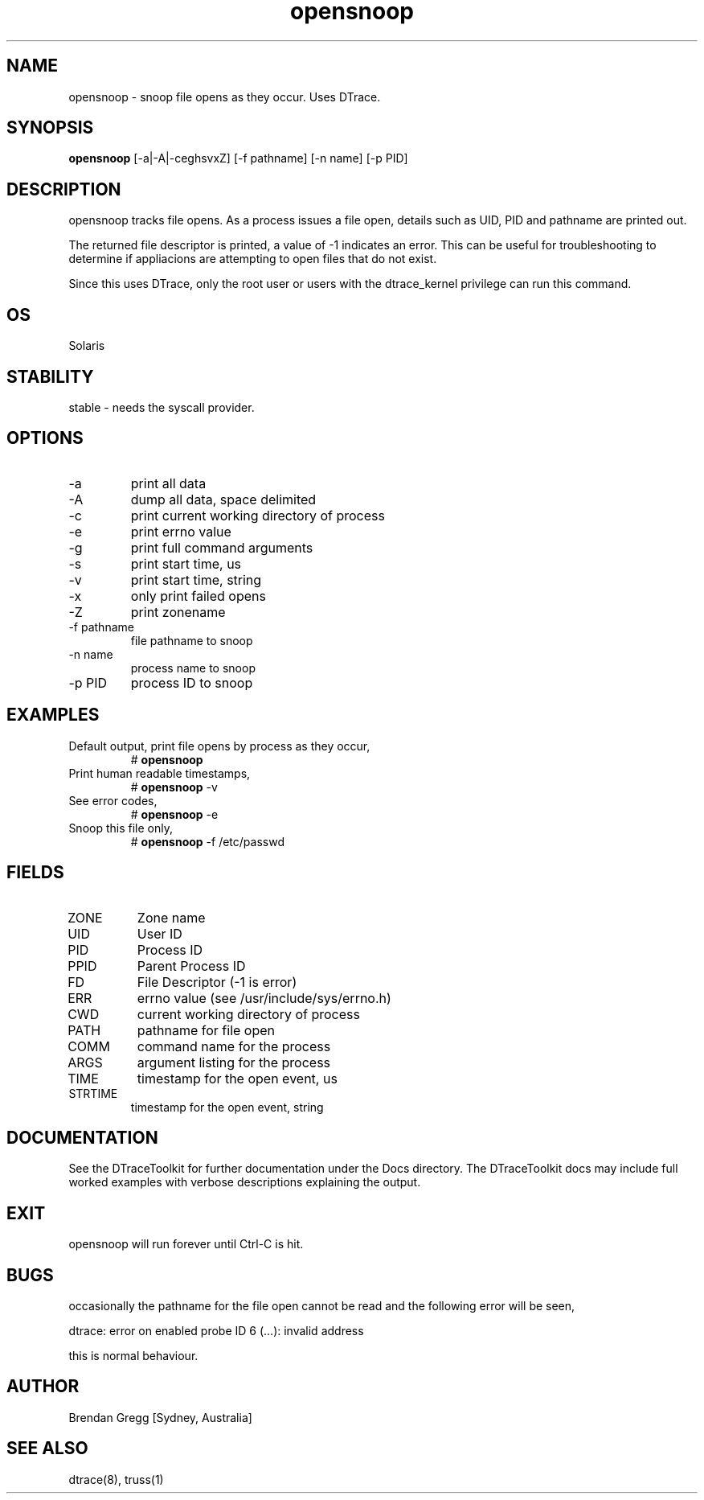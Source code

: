 .TH opensnoop 8  "$Date:: 2007-08-05 #$" "USER COMMANDS"
.SH NAME
opensnoop \- snoop file opens as they occur. Uses DTrace.
.SH SYNOPSIS
.B opensnoop
[\-a|\-A|\-ceghsvxZ] [\-f pathname] [\-n name] [\-p PID]
.SH DESCRIPTION
opensnoop tracks file opens. As a process issues a file open, details
such as UID, PID and pathname are printed out. 

The returned file descriptor is printed,
a value of -1 indicates an error. This can be useful
for troubleshooting to determine if appliacions are attempting to
open files that do not exist. 

Since this uses DTrace, only the root user or users with the
dtrace_kernel privilege can run this command.
.SH OS
Solaris
.SH STABILITY
stable - needs the syscall provider.
.SH OPTIONS
.TP
\-a
print all data
.TP
\-A
dump all data, space delimited
.TP
\-c
print current working directory of process
.TP
\-e
print errno value
.TP
\-g
print full command arguments
.TP
\-s
print start time, us
.TP
\-v
print start time, string
.TP
\-x
only print failed opens
.TP
\-Z
print zonename
.TP
\-f pathname
file pathname to snoop
.TP
\-n name
process name to snoop
.TP
\-p PID
process ID to snoop
.PP
.SH EXAMPLES
.TP
Default output, print file opens by process as they occur,
# 
.B opensnoop
.PP
.TP
Print human readable timestamps,
# 
.B opensnoop
\-v 
.PP
.TP
See error codes,
#
.B opensnoop
\-e
.PP
.TP
Snoop this file only,
#
.B opensnoop
\-f /etc/passwd
.PP
.SH FIELDS
.TP
ZONE
Zone name
.TP
UID
User ID
.TP
PID
Process ID
.TP
PPID
Parent Process ID
.TP
FD
File Descriptor (-1 is error)
.TP
ERR
errno value (see /usr/include/sys/errno.h)
.TP
CWD
current working directory of process
.TP
PATH
pathname for file open
.TP
COMM
command name for the process
.TP
ARGS
argument listing for the process
.TP
TIME
timestamp for the open event, us
.TP
STRTIME
timestamp for the open event, string
.SH DOCUMENTATION
See the DTraceToolkit for further documentation under the 
Docs directory. The DTraceToolkit docs may include full worked
examples with verbose descriptions explaining the output.
.SH EXIT
opensnoop will run forever until Ctrl\-C is hit. 
.SH BUGS
occasionally the pathname for the file open cannot be read
and the following error will be seen,

dtrace: error on enabled probe ID 6 (...): invalid address

this is normal behaviour.
.SH AUTHOR
Brendan Gregg
[Sydney, Australia]
.SH SEE ALSO
dtrace(8), truss(1)

